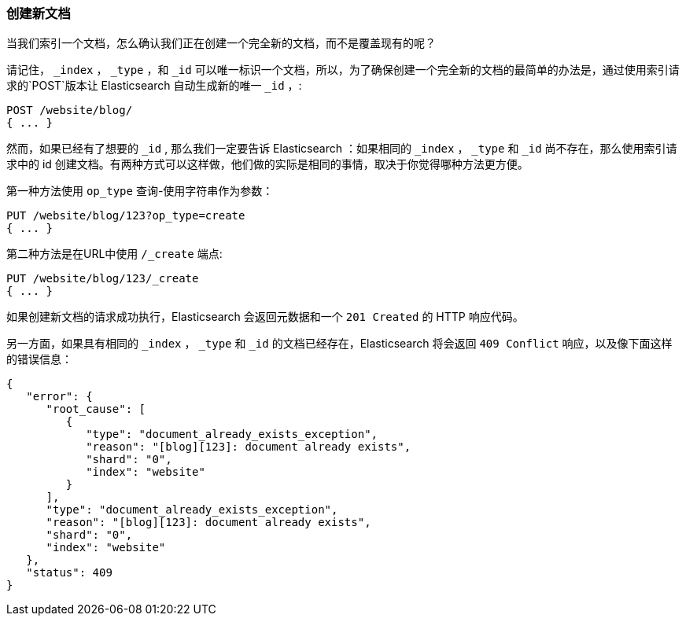 [[create-doc]]
=== 创建新文档

当我们索引一个文档，((("documents", "creating")))怎么确认我们正在创建一个完全新的文档，而不是覆盖现有的呢？

请记住， `_index` ， `_type` ，和 `_id` 可以唯一标识一个文档，所以，为了确保创建一个完全新的文档的最简单的办法是，通过使用索引请求的`POST`版本让 Elasticsearch 自动生成新的唯一 `_id` ，((("POST method")))((("HTTP methods", "POST"))):

[source,js]
--------------------------------------------------
POST /website/blog/
{ ... }
--------------------------------------------------

然而，如果已经有了想要的 `_id` , 那么我们一定要告诉 Elasticsearch ：如果相同的 `_index` ， `_type` 和 `_id` 尚不存在，那么使用索引请求中的 id 创建文档。有两种方式可以这样做，他们做的实际是相同的事情，取决于你觉得哪种方法更方便。

第一种方法使用 `op_type` 查询((("PUT method")))((("HTTP methods", "PUT")))((("query strings", "op_type parameter")))((("op_type query string parameter")))-使用字符串作为参数：

[source,js]
--------------------------------------------------
PUT /website/blog/123?op_type=create
{ ... }
--------------------------------------------------

第二种方法是在URL中使用 `/_create` 端点:

[source,js]
--------------------------------------------------
PUT /website/blog/123/_create
{ ... }
--------------------------------------------------

如果创建新文档的请求成功执行，Elasticsearch 会返回元数据和一个 `201 Created` 的 HTTP 响应代码。

另一方面，如果((("Document Already Exists Exception")))具有相同的 `_index` ， `_type` 和 `_id` 的文档已经存在，Elasticsearch 将会返回 `409 Conflict` 响应，以及像下面这样的错误信息：

[source,js]
--------------------------------------------------
{
   "error": {
      "root_cause": [
         {
            "type": "document_already_exists_exception",
            "reason": "[blog][123]: document already exists",
            "shard": "0",
            "index": "website"
         }
      ],
      "type": "document_already_exists_exception",
      "reason": "[blog][123]: document already exists",
      "shard": "0",
      "index": "website"
   },
   "status": 409
}
--------------------------------------------------
// SENSE: 030_Data/30_Create_doc.json

